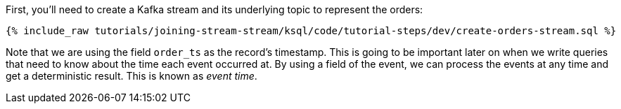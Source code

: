 First, you'll need to create a Kafka stream and its underlying topic to represent the orders:

+++++
<pre class="snippet"><code class="sql">{% include_raw tutorials/joining-stream-stream/ksql/code/tutorial-steps/dev/create-orders-stream.sql %}</code></pre>
+++++

Note that we are using the field `order_ts` as the record's timestamp. This is going to be important later on when we write queries that need to know about the time each event occurred at. By using a field of the event, we can process the events at any time and get a deterministic result. This is known as _event time_.
